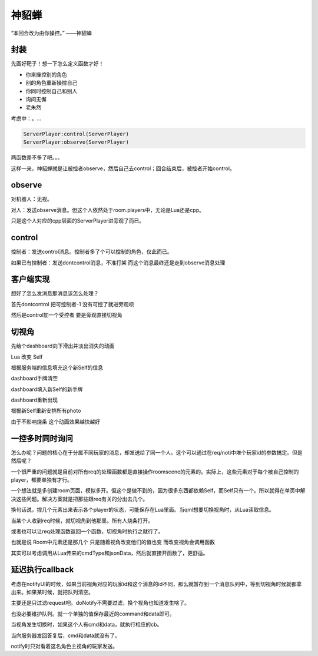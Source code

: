 神貂蝉
======

“本回合改为由你操控。” ——神貂蝉

封装
----

先画好靶子！想一下怎么定义函数才好！

- 你来操控别的角色
- 别的角色重新操控自己
- 你同时控制自己和别人
- 询问无懈
- 老朱然

考虑中：。...

.. code:: lua

   ServerPlayer:control(ServerPlayer)
   ServerPlayer:observe(ServerPlayer)

两函数差不多了吧。。。

这样一来，神貂蝉就是让被控者observe，然后自己去control；回合结束后，被控者开始control。

observe
-------

对机器人：无视。

对人：发送observe消息。但这个人依然处于room.players中，无论是Lua还是cpp。

只是这个人对应的cpp层面的ServerPlayer进旁观了而已。

control
-------

控制者：发送control消息。控制者多了个可以控制的角色，仅此而已。

如果已有控制者：发送dontcontrol消息，不准打架 而这个消息最终还是走到observe消息处理

客户端实现
----------

想好了怎么发消息那消息该怎么处理？

首先dontcontrol 把可控制者-1 没有可控了就进旁观呗

然后是control加一个受控者 要是旁观直接切视角

切视角
------

先给个dashboard向下滑出并淡出消失的动画

Lua 改变 Self

根据服务端的信息填充这个新Self的信息

dashboard手牌清空

dashboard填入新Self的新手牌

dashboard重新出现

根据新Self重新安排所有photo

由于不影响烧条 这个动画效果越快越好

一控多时同时询问
----------------

怎么办呢？问题的核心在于分属不同玩家的消息，却发送给了同一个人。这个可以通过在req/noti中堆个玩家id的参数搞定。但是然后呢？

一个很严重的问题就是目前对所有req的处理函数都是直接操作roomscene的元素的。实际上，这些元素对于每个被自己控制的player，都要单独有才行。

一个想法就是多创建room页面，模拟多开。但这个是做不到的，因为很多东西都依赖Self，而Self只有一个。所以就得在单页中解决这些问题。解决方案就是把那些跟req有关的分出去几个。

换句话说，捏几个元素出来表示各个player的状态，可能保存在Lua里面。当qml想要切换视角时，从Lua读取信息。

当某个人收到req时候，就切视角到他那里。所有人烧条打开。

或者也可以让req处理函数返回一个函数，切视角时执行之就行了。

也就是说 Room中元素还是那几个 只是随着视角改变他们的值也变 而改变视角会调用函数

其实可以考虑调用从Lua传来的cmdType和jsonData，然后就直接开函数了，更舒适。

延迟执行callback
-----------------

考虑在notifyUI的时候，如果当前视角对应的玩家id和这个消息的id不同，那么就暂存到一个消息队列中，等到切视角时候就都拿出来。如果某时候，就把队列清空。

主要还是只过滤request吧。doNotify不需要过滤，换个视角也知道发生啥了。

也没必要维护队列。就一个单独的值保存最近的command和data即可。

当视角发生切换时，如果这个人有cmd和data，就执行相应的cb。

当向服务器发回答复后，cmd和data就没有了。

notify时只对看着这名角色主视角的玩家发送。
